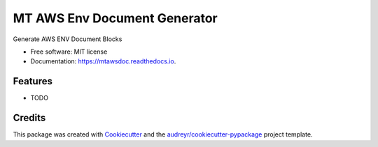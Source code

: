=============================
MT AWS Env Document Generator
=============================


.. image:: https://img.shields.io/pypi/v/mtawsdoc.svg
        :target: https://pypi.python.org/pypi/mtawsdoc

.. image:: https://img.shields.io/travis/ibejohn818/mtawsdoc.svg
        :target: https://travis-ci.org/ibejohn818/mtawsdoc

.. image:: https://readthedocs.org/projects/mtawsdoc/badge/?version=latest
        :target: https://mtawsdoc.readthedocs.io/en/latest/?badge=latest
        :alt: Documentation Status

.. image:: https://pyup.io/repos/github/ibejohn818/mtawsdoc/shield.svg
     :target: https://pyup.io/repos/github/ibejohn818/mtawsdoc/
     :alt: Updates


Generate AWS ENV Document Blocks


* Free software: MIT license
* Documentation: https://mtawsdoc.readthedocs.io.


Features
--------

* TODO

Credits
---------

This package was created with Cookiecutter_ and the `audreyr/cookiecutter-pypackage`_ project template.

.. _Cookiecutter: https://github.com/audreyr/cookiecutter
.. _`audreyr/cookiecutter-pypackage`: https://github.com/audreyr/cookiecutter-pypackage

